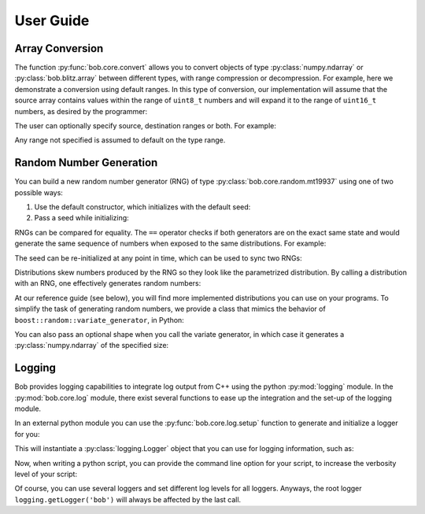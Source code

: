 .. vim: set fileencoding=utf-8 :
.. Andre Anjos <andre.dos.anjos@gmail.com>
.. Tue 15 Oct 17:41:52 2013

.. testsetup:: coretest

   import numpy
   import bob.core

============
 User Guide
============

Array Conversion
----------------


The function :py:func:`bob.core.convert` allows you to convert objects of type
:py:class:`numpy.ndarray` or :py:class:`bob.blitz.array` between different types, with range compression or
decompression. For example, here we demonstrate a conversion using default
ranges. In this type of conversion, our implementation will assume that the
source array contains values within the range of ``uint8_t`` numbers and will
expand it to the range of ``uint16_t`` numbers, as desired by the programmer:

.. doctest:: coretest
   :options: +NORMALIZE_WHITESPACE

   >>> x = numpy.array([0,255,0,255,0,255], 'uint8').reshape(2,3)
   >>> x
   array([[  0, 255,   0],
          [255,   0, 255]], dtype=uint8)
   >>> bob.core.convert(x, 'uint16')
   array([[    0, 65535,     0],
          [65535,     0, 65535]], dtype=uint16)


The user can optionally specify source, destination ranges or both. For
example:

.. doctest:: coretest
   :options: +NORMALIZE_WHITESPACE

   >>> x = numpy.array([0, 10, 20, 30, 40], 'uint8')
   >>> numpy.allclose(bob.core.convert(x, 'float64', source_range=(0,40), dest_range=(0.,1.)),numpy. array([ 0.  ,  0.25,  0.5 ,  0.75,  1.  ]))
   True

Any range not specified is assumed to default on the type range.


Random Number Generation
------------------------

You can build a new random number generator (RNG) of type
:py:class:`bob.core.random.mt19937` using one of two possible ways:

1. Use the default constructor, which initializes with the default seed:

   .. doctest:: coretest
      :options: +NORMALIZE_WHITESPACE

      >>> bob.core.random.mt19937()
      bob.core.random.mt19937()

2. Pass a seed while initializing:

   .. doctest:: coretest
      :options: +NORMALIZE_WHITESPACE

      >>> rng = bob.core.random.mt19937(34)

RNGs can be compared for equality. The ``==`` operator checks if both
generators are on the exact same state and would generate the same sequence of
numbers when exposed to the same distributions. For example:

.. doctest:: coretest
   :options: +NORMALIZE_WHITESPACE

   >>> rng1 = bob.core.random.mt19937(111)
   >>> rng2 = bob.core.random.mt19937(111)
   >>> rng1 == rng2
   True
   >>> rng3 = bob.core.random.mt19937(12)
   >>> rng1 == rng3
   False

The seed can be re-initialized at any point in time, which can be used to sync
two RNGs:

.. doctest:: coretest
   :options: +NORMALIZE_WHITESPACE

   >>> rng3.seed(111)
   >>> rng1 == rng3
   True

Distributions skew numbers produced by the RNG so they look like the
parametrized distribution. By calling a distribution with an RNG, one
effectively generates random numbers:

.. doctest:: coretest
   :options: +NORMALIZE_WHITESPACE

   >>> rng = bob.core.random.mt19937()
   >>> # creates an uniform distribution of integers inside [0, 10]
   >>> u = bob.core.random.uniform(int, 0, 10)
   >>> u(rng) # doctest: +SKIP
   8

At our reference guide (see below), you will find more implemented
distributions you can use on your programs. To simplify the task of generating
random numbers, we provide a class that mimics the behavior of
``boost::random::variate_generator``, in Python:

.. doctest:: coretest
   :options: +NORMALIZE_WHITESPACE

   >>> ugen = bob.core.random.variate_generator(rng, u)
   >>> ugen() # doctest: +SKIP
   6

You can also pass an optional shape when you call the variate generator, in
which case it generates a :py:class:`numpy.ndarray` of the specified size:

.. doctest:: coretest
   :options: +NORMALIZE_WHITESPACE

   >>> ugen((3,3)) # doctest: +SKIP
   array([[ 3,  1,  6],
          [ 3,  2,  6],
          [10, 10, 10]])

Logging
-------

Bob provides logging capabilities to integrate log output from C++ using the python :py:mod:`logging` module.
In the :py:mod:`bob.core.log` module, there exist several functions to ease up the integration and the set-up of the logging module.

In an external python module you can use the :py:func:`bob.core.log.setup` function to generate and initialize a logger for you:

.. doctest:: coretest
   :options: +NORMALIZE_WHITESPACE

   >>> logger = bob.core.log.setup("my.module.name")

This will instantiate a :py:class:`logging.Logger` object that you can use for logging information, such as:

.. doctest:: coretest
   :options: +NORMALIZE_WHITESPACE

   >>> logger.info("This might be an interesting information...")

Now, when writing a python script, you can provide the command line option for your script, to increase the verbosity level of your script:

.. doctest:: coretest
   :options: +NORMALIZE_WHITESPACE

   >>> import argparse
   >>> parser = argparse.ArgumentParser()
   >>> # initialize command line arguments
   >>> # ...
   >>> bob.core.log.add_command_line_option(parser)
   >>> args = parser.parse_args([])
   >>> bob.core.log.set_verbosity_level(logger, args.verbose)

Of course, you can use several loggers and set different log levels for all loggers.
Anyways, the root logger ``logging.getLogger('bob')`` will always be affected by the last call.
